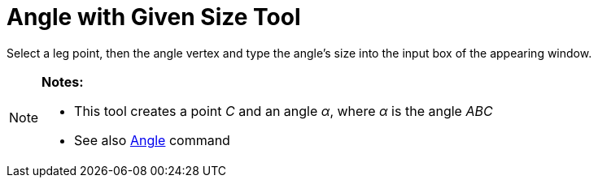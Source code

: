 = Angle with Given Size Tool

Select a leg point, then the angle vertex and type the angle’s size into the input box of the appearing window.

[NOTE]
====

*Notes:*

* This tool creates a point _C_ and an angle _α_, where _α_ is the angle _ABC_
* See also xref:/commands/Angle_Command.adoc[Angle] command

====
